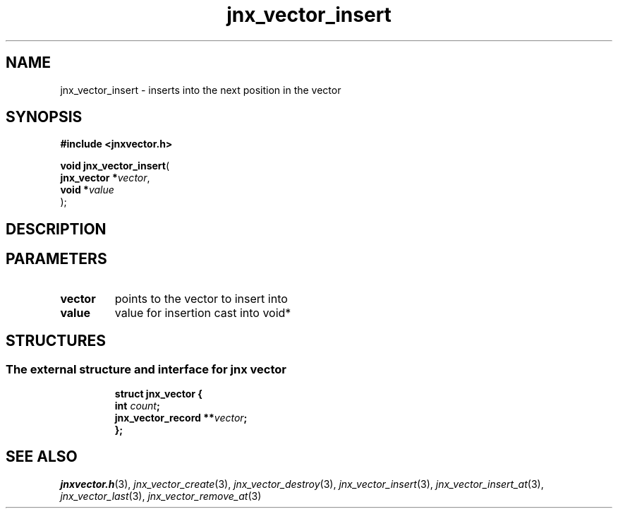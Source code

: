 .\" File automatically generated by doxy2man0.1
.\" Generation date: Mon Apr 7 2014
.TH jnx_vector_insert 3 2014-04-07 "XXXpkg" "The XXX Manual"
.SH "NAME"
jnx_vector_insert \- inserts into the next position in the vector
.SH SYNOPSIS
.nf
.B #include <jnxvector.h>
.sp
\fBvoid jnx_vector_insert\fP(
    \fBjnx_vector  *\fP\fIvector\fP,
    \fBvoid        *\fP\fIvalue\fP
);
.fi
.SH DESCRIPTION
.SH PARAMETERS
.TP
.B vector
points to the vector to insert into 

.TP
.B value
value for insertion cast into void* 

.SH STRUCTURES
.SS "The external structure and interface for jnx vector"
.PP
.sp
.sp
.RS
.nf
\fB
struct jnx_vector {
  int                  \fIcount\fP;
  jnx_vector_record  **\fIvector\fP;
};
\fP
.fi
.RE
.SH SEE ALSO
.PP
.nh
.ad l
\fIjnxvector.h\fP(3), \fIjnx_vector_create\fP(3), \fIjnx_vector_destroy\fP(3), \fIjnx_vector_insert\fP(3), \fIjnx_vector_insert_at\fP(3), \fIjnx_vector_last\fP(3), \fIjnx_vector_remove_at\fP(3)
.ad
.hy

